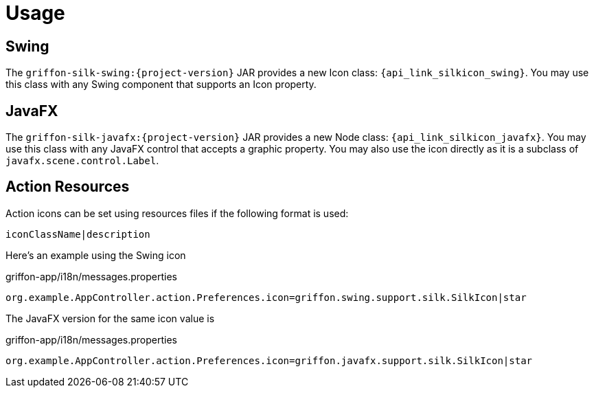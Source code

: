 
[[_usage]]
= Usage

== Swing

The `griffon-silk-swing:{project-version}` JAR provides a new Icon class: `{api_link_silkicon_swing}`.
You may use this class with any Swing component that supports an Icon property.

== JavaFX

The `griffon-silk-javafx:{project-version}` JAR provides a new Node class: `{api_link_silkicon_javafx}`.
You may use this class with any JavaFX control that accepts a graphic property. You may also use the icon directly as
it is a subclass of `javafx.scene.control.Label`.

== Action Resources

Action icons can be set using resources files if the following format is used:

[source]
----
iconClassName|description
----

Here's an example using the Swing icon

[source,java,options="nowrap"]
.griffon-app/i18n/messages.properties
----
org.example.AppController.action.Preferences.icon=griffon.swing.support.silk.SilkIcon|star
----

The JavaFX version for the same icon value is

[source,java,options="nowrap"]
.griffon-app/i18n/messages.properties
----
org.example.AppController.action.Preferences.icon=griffon.javafx.support.silk.SilkIcon|star
----
